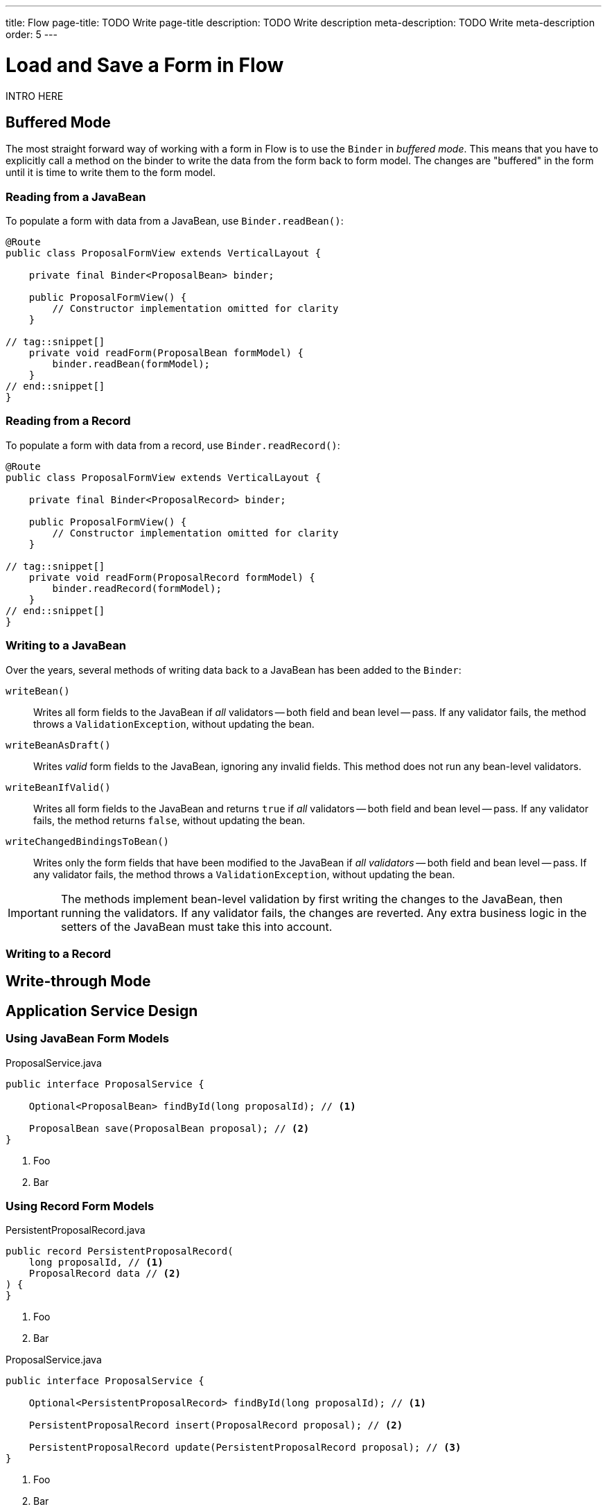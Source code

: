 ---
title: Flow
page-title: TODO Write page-title
description: TODO Write description
meta-description: TODO Write meta-description
order: 5
---


= Load and Save a Form in Flow
:toclevels: 2

INTRO HERE


== Buffered Mode

The most straight forward way of working with a form in Flow is to use the `Binder` in _buffered mode_. This means that you have to explicitly call a method on the binder to write the data from the form back to form model. The changes are "buffered" in the form until it is time to write them to the form model.

// TODO Why is this recommended?



=== Reading from a JavaBean

To populate a form with data from a JavaBean, use [methodname]`Binder.readBean()`:

[source,java]
----
@Route
public class ProposalFormView extends VerticalLayout {

    private final Binder<ProposalBean> binder;
 
    public ProposalFormView() {
        // Constructor implementation omitted for clarity
    }

// tag::snippet[]
    private void readForm(ProposalBean formModel) {
        binder.readBean(formModel);
    }
// end::snippet[]
}
----


=== Reading from a Record

To populate a form with data from a record, use [methodname]`Binder.readRecord()`:

[source,java]
----
@Route
public class ProposalFormView extends VerticalLayout {

    private final Binder<ProposalRecord> binder;
 
    public ProposalFormView() {
        // Constructor implementation omitted for clarity
    }

// tag::snippet[]
    private void readForm(ProposalRecord formModel) {
        binder.readRecord(formModel);
    }
// end::snippet[]
}
----

=== Writing to a JavaBean

Over the years, several methods of writing data back to a JavaBean has been added to the `Binder`:

[methodname]`writeBean()` :: Writes all form fields to the JavaBean if _all_ validators -- both field and bean level -- pass. If any validator fails, the method throws a `ValidationException`, without updating the bean.

[methodname]`writeBeanAsDraft()` :: Writes _valid_ form fields to the JavaBean, ignoring any invalid fields. This method does not run any bean-level validators.

[methodname]`writeBeanIfValid()` :: Writes all form fields to the JavaBean and returns `true` if _all_ validators -- both field and bean level -- pass. If any validator fails, the method returns `false`, without updating the bean.

[methodname]`writeChangedBindingsToBean()` :: Writes only the form fields that have been modified to the JavaBean if _all validators_ -- both field and bean level -- pass. If any validator fails, the method throws a `ValidationException`, without updating the bean.

[IMPORTANT]
The methods implement bean-level validation by first writing the changes to the JavaBean, then running the validators. If any validator fails, the changes are reverted. Any extra business logic in the setters of the JavaBean must take this into account.

// TODO Which options should we recommend? What kind of example should we include?

=== Writing to a Record


== Write-through Mode


== Application Service Design



=== Using JavaBean Form Models

.ProposalService.java
[source,java]
----
public interface ProposalService {

    Optional<ProposalBean> findById(long proposalId); // <1>

    ProposalBean save(ProposalBean proposal); // <2>
}
----
<1> Foo
<2> Bar


=== Using Record Form Models

.PersistentProposalRecord.java
[source,java]
----
public record PersistentProposalRecord(
    long proposalId, // <1>
    ProposalRecord data // <2>
) {    
}
----
<1> Foo
<2> Bar


.ProposalService.java
[source,java]
----
public interface ProposalService {

    Optional<PersistentProposalRecord> findById(long proposalId); // <1>

    PersistentProposalRecord insert(ProposalRecord proposal); // <2>

    PersistentProposalRecord update(PersistentProposalRecord proposal); // <3>
}
----
<1> Foo
<2> Bar


== Application Service Interaction

=== Using JavaBean Form Models

=== Using Record Form Models

[source,java]
----
@Route
public class ProposalFormView extends VerticalLayout 
// tag::snippet[]
        implements HasUrlParameter<Long> {
// end::snippet[]

    private final ProposalService proposalService;
    private final Binder<ProposalRecord> binder;
// tag::snippet[]
    private Long proposalId;
// end::snippet[]

    public ProposalFormView(ProposalService proposalService) {
        this.proposalService = proposalService;
        // The rest of the constructor omitted for clarity
        // ...
    }

// tag::snippet[]
    private void editProposal(PersistentProposalRecord proposal) {
        this.proposalId = proposal.proposalId();
        binder.readRecord(proposal.data());
        // Perform any other operations such as updating the view title
    }
// end::snippet[]

// tag::snippet[]
    private void createProposal() {
        this.proposalId = null;
        binder.refreshFields();
        // Perform any other operations such as updating the view title
    }
// end::snippet[]

    private void saveProposal() {
        try {
            var data = binder.writeRecord();
            
        } catch (ValidationException ex) {
            // Handle the exception or rely on the field validation errors
        }
    }

// tag::snippet[]
    @Override
    public void setParameter(BeforeEvent beforeEvent, 
            @OptionalParameter Long propsalId) {
        Optional.ofNullable(proposalId)
                .flatMap(proposalService::findById)
                .ifPresentOrElse(this::editProposal, this::createProposal);
    }
// end::snippet[]
}
----

// TODO Add mini tutorial later. It should be about creating a proper form for adding new tasks to the todo list.